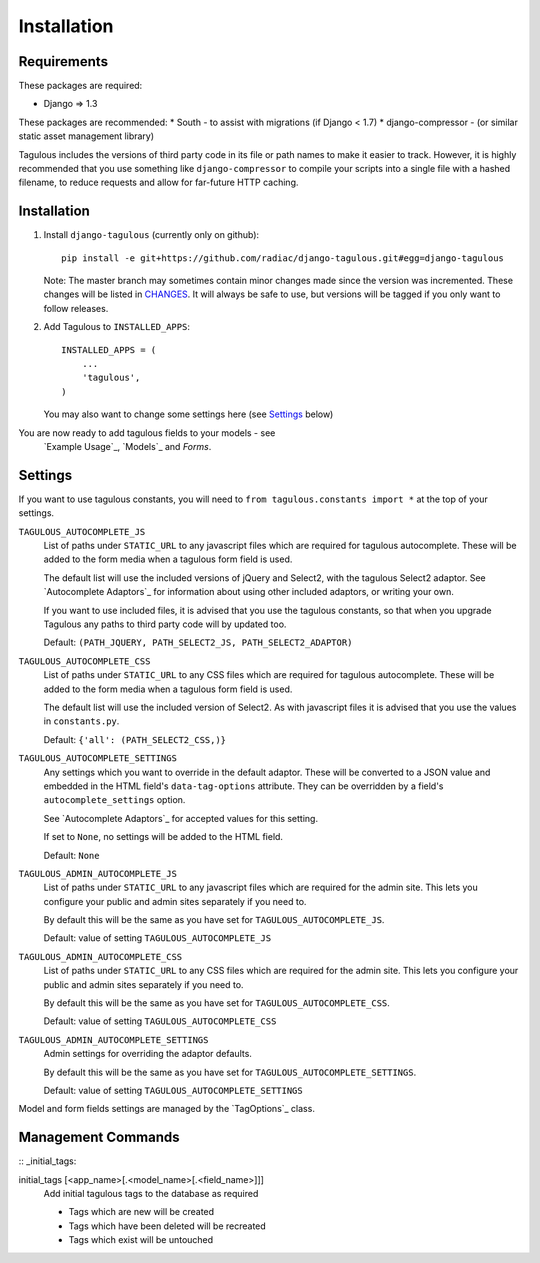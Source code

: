 .. _installation:

Installation
============

Requirements
------------

These packages are required:

* Django => 1.3

These packages are recommended:
* South - to assist with migrations (if Django < 1.7)
* django-compressor - (or similar static asset management library)

Tagulous includes the versions of third party code in its file or path names
to make it easier to track. However, it is highly recommended that you use
something like ``django-compressor`` to compile your scripts into a single file
with a hashed filename, to reduce requests and allow for far-future HTTP
caching.


Installation
------------

1. Install ``django-tagulous`` (currently only on github)::

    pip install -e git+https://github.com/radiac/django-tagulous.git#egg=django-tagulous

   Note: The master branch may sometimes contain minor changes made since the
   version was incremented. These changes will be listed in
   `CHANGES <../CHANGES>`_. It will always be safe to use, but versions will be
   tagged if you only want to follow releases.

2. Add Tagulous to ``INSTALLED_APPS``::

    INSTALLED_APPS = (
        ...
        'tagulous',
    )

   You may also want to change some settings here (see `Settings`_ below)


You are now ready to add tagulous fields to your models - see
 `Example Usage`_, `Models`_ and `Forms`.


Settings
--------

If you want to use tagulous constants, you will need to
``from tagulous.constants import *`` at the top of your settings.

``TAGULOUS_AUTOCOMPLETE_JS``
    List of paths under ``STATIC_URL`` to any javascript files which are
    required for tagulous autocomplete. These will be added to the form media
    when a tagulous form field is used.
    
    The default list will use the included versions of jQuery and Select2,
    with the tagulous Select2 adaptor. See `Autocomplete Adaptors`_ for
    information about using other included adaptors, or writing your own.
    
    If you want to use included files, it is advised that you use the tagulous
    constants, so that when you upgrade Tagulous any paths to third
    party code will by updated too.
    
    Default: ``(PATH_JQUERY, PATH_SELECT2_JS, PATH_SELECT2_ADAPTOR)``

``TAGULOUS_AUTOCOMPLETE_CSS``
    List of paths under ``STATIC_URL`` to any CSS files which are required for
    tagulous autocomplete. These will be added to the form media when a
    tagulous form field is used.
    
    The default list will use the included version of Select2. As with
    javascript files it is advised that you use the values in ``constants.py``.
    
    Default: ``{'all': (PATH_SELECT2_CSS,)}``

``TAGULOUS_AUTOCOMPLETE_SETTINGS``
    Any settings which you want to override in the default adaptor. These will
    be converted to a JSON value and embedded in the HTML field's
    ``data-tag-options`` attribute. They can be overridden by a field's
    ``autocomplete_settings`` option.
    
    See `Autocomplete Adaptors`_ for accepted values for this setting.
    
    If set to ``None``, no settings will be added to the HTML field.
    
    Default: ``None``

``TAGULOUS_ADMIN_AUTOCOMPLETE_JS``
    List of paths under ``STATIC_URL`` to any javascript files which are
    required for the admin site. This lets you configure your public and admin
    sites separately if you need to.
    
    By default this will be the same as you have set for
    ``TAGULOUS_AUTOCOMPLETE_JS``.
    
    Default: value of setting ``TAGULOUS_AUTOCOMPLETE_JS``

``TAGULOUS_ADMIN_AUTOCOMPLETE_CSS``
    List of paths under ``STATIC_URL`` to any CSS files which are required for
    the admin site. This lets you configure your public and admin sites
    separately if you need to.
    
    By default this will be the same as you have set for
    ``TAGULOUS_AUTOCOMPLETE_CSS``.
    
    Default: value of setting ``TAGULOUS_AUTOCOMPLETE_CSS``

``TAGULOUS_ADMIN_AUTOCOMPLETE_SETTINGS``
    Admin settings for overriding the adaptor defaults.
    
    By default this will be the same as you have set for
    ``TAGULOUS_AUTOCOMPLETE_SETTINGS``.
    
    Default: value of setting ``TAGULOUS_AUTOCOMPLETE_SETTINGS``

Model and form fields settings are managed by the `TagOptions`_ class.


Management Commands
-------------------

:: _initial_tags:

initial_tags [<app_name>[.<model_name>[.<field_name>]]]
    Add initial tagulous tags to the database as required
    
    * Tags which are new will be created
    * Tags which have been deleted will be recreated
    * Tags which exist will be untouched
      

